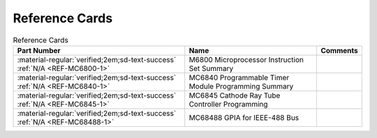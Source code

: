.. _reference cards page:

Reference Cards
===================

.. csv-table:: Reference Cards
   :header: "Part Number","Name","Comments" 
   :widths: auto

   ":material-regular:`verified;2em;sd-text-success` :ref:`N/A <REF-MC6800-1>`","M6800 Microprocessor Instruction Set Summary",""
   ":material-regular:`verified;2em;sd-text-success` :ref:`N/A <REF-MC6840-1>`","MC6840 Programmable Timer Module Programming Summary",""
   ":material-regular:`verified;2em;sd-text-success` :ref:`N/A <REF-MC6845-1>`","MC6845 Cathode Ray Tube Controller Programming",""
   ":material-regular:`verified;2em;sd-text-success` :ref:`N/A <REF-MC68488-1>`","MC68488 GPIA for IEEE-488 Bus",""




